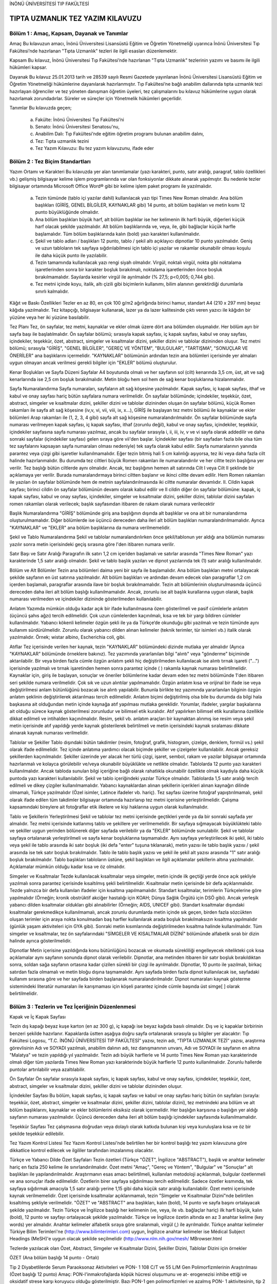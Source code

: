 İNÖNÜ ÜNİVERSİTESİ TIP FAKÜLTESİ 

**********************************
TIPTA UZMANLIK  TEZ YAZIM KILAVUZU
**********************************

Bölüm 1 : Amaç, Kapsam, Dayanak ve Tanımlar
===========================================

Amaç
Bu kılavuzun amacı, İnönü Üniversitesi Lisansüstü Eğitim ve Öğretim Yönetmeliği uyarınca İnönü Üniversitesi Tıp Fakültesi’nde hazırlanan "Tıpta Uzmanlık"  tezleri ile ilgili esasları düzenlemektir.

Kapsam
Bu kılavuz, İnönü Üniversitesi Tıp Fakültesi’nde hazırlanan "Tıpta Uzmanlık"  tezlerinin yazımı ve basımı ile ilgili hükümleri kapsar.

Dayanak
Bu kılavuz 25.01.2013 tarih ve 28539 sayılı Resmi Gazetede yayınlanan İnönü Üniversitesi Lisansüstü Eğitim ve Öğretim Yönetmeliği hükümlerine dayanılarak hazırlanmıştır. Tıp Fakültesi’ne bağlı anabilim dallarında tıpta uzmanlık tezi hazırlayan öğrenciler ve tez yöneten danışman öğretim üyeleri, tez çalışmalarını bu kılavuz hükümlerine uygun olarak hazırlamak zorundadırlar. Süreler ve süreçler için Yönetmelik hükümleri geçerlidir.

Tanımlar
Bu kılavuzda geçen;
    a) Fakülte: İnönü Üniversitesi Tıp Fakültesi’ni
    b) Senato: İnönü Üniversitesi Senatosu'nu,
    c) Anabilim Dalı: Tıp Fakültesi’nde eğitim öğretim programı bulunan anabilim dalını,
    d) Tez: Tıpta uzmanlık tezini
    e) Tez Yazım Kılavuzu: Bu tez yazım kılavuzunu, ifade eder

Bölüm 2 : Tez Biçim Standartları
================================


Yazım Ortamı ve Karakteri
Bu kılavuzda yer alan tanımlamalar (yazı karakteri, punto, satır aralığı, paragraf, tablo özellikleri vb.) gelişmiş bilgisayar kelime işlem programlarında var olan fonksiyonlar dikkate alınarak yapılmıştır. Bu nedenle tezler bilgisayar ortamında Microsoft Office Word® gibi bir kelime işlem paket programı ile yazılmalıdır.
        a) Tezin tümünde (tablo içi yazılar dahil) kullanılacak yazı tipi Times New Roman olmalıdır. Ana bölüm başlıkları (GİRİŞ, GENEL BİLGİLER, KAYNAKLAR gibi) 14 punto, alt bölüm başlıkları ve metin kısmı 12 punto büyüklüğünde olmalıdır.
        b) Ana bölüm başlıkları büyük harf, alt bölüm başlıklar ise her kelimenin ilk harfi büyük, diğerleri küçük harf olacak şekilde yazılmalıdır. Alt bölüm başlıklarında ve, veya, ile, gibi bağlaçlar küçük harfle başlamalıdır. Tüm bölüm başlıklarında kalın (bold) yazı karakteri kullanılmalıdır.
        c) Şekil ve tablo adları / başlıkları 12 punto, tablo / şekil altı açıklayıcı dipnotlar 10 punto yazılmalıdır. Geniş ve uzun tabloların tek sayfaya sığdırılabilmesi için tablo içi yazılar ve rakamlar okunabilir olması koşulu ile daha küçük punto ile yazılabilir.
        d) Tezin tamamında kullanılacak yazı rengi siyah olmalıdır. Virgül, noktalı virgül, nokta gibi noktalama işaretlerinden sonra bir karakter boşluk bırakılmalı, noktalama işaretlerinden önce boşluk bırakılmamalıdır. Sayılarda kesirler virgül ile ayrılmalıdır (% 27,5; p<0,005; 0,744 gibi).
        e) Tez metni içinde koyu, italik, altı çizili gibi biçimlerin kullanımı, bilim alanının gerektirdiği durumlarla sınırlı kalmalıdır.

Kâğıt ve Baskı Özellikleri
Tezler en az 80, en çok 100 g/m2 ağırlığında birinci hamur, standart A4 (210 x 297 mm)
beyaz kâğıda yazılmalıdır. Tez kitapçığı, bilgisayar kullanarak, lazer ya da lazer kalitesinde çıktı veren yazıcı ile kâğıdın bir yüzüne veya her iki yüzüne basılabilir.

Tez Planı
Tez, ön sayfalar, tez metni, kaynaklar ve ekler olmak üzere dört ana bölümden oluşmalıdır. Her bölüm ayrı bir sayfa başı ile başlatılmalıdır.
Ön sayfalar bölümü; sırasıyla kapak sayfası, iç kapak sayfası, kabul ve onay sayfası, içindekiler, teşekkür, özet, abstract, simgeler ve kısaltmalar dizini, şekiller dizini ve tablolar dizininden oluşur.
Tez metni bölümü; sırasıyla "GİRİŞ", "GENEL BİLGİLER", "GEREÇ VE YÖNTEM", "BULGULAR", "TARTIŞMA", "SONUÇLAR VE ÖNERİLER" ana başlıklarını içermelidir. "KAYNAKLAR" bölümünün ardından tezin ana bölümleri içerisinde yer almaları uygun olmayan ancak verilmesi gerekli bilgiler için "EKLER" bölümü oluşturulur.

Kenar Boşlukları ve Sayfa Düzeni
Sayfalar A4 boyutunda olmalı ve her sayfanın sol (cilt) kenarında 3,5 cm, üst, alt ve sağ kenarlarında ise 2,5 cm boşluk bırakılmalıdır. Metin bloğu hem sol hem de sağ kenar boşluklarına hizalanmalıdır.

Sayfa Numaralandırma
Sayfa numaraları, sayfaların alt sağ köşesine yazılmalıdır. Kapak sayfası, iç kapak sayfası, ithaf ve kabul ve onay sayfası hariç bütün sayfalara numara verilmelidir.
Ön sayfalar bölümünde; içindekiler, teşekkür, özet, abstract, simgeler ve kısaltmalar dizini, şekiller dizini ve tablolar dizininden oluşan ön sayfalar bölümü, küçük Romen rakamları ile sayfa alt sağ köşesine (iv,v, vi, vii, viii, ix, x...), GİRİŞ ile başlayan tez metni bölümü ile kaynaklar ve ekler bölümleri Arap rakamları ile (1, 2, 3, 4 gibi) sayfa alt sağ köşesine numaralandırılmalıdır. Ön sayfalar bölümünde sayfa numarası verilmeyen kapak sayfası, iç kapak sayfası, ithaf (zorunlu değil), kabul ve onay sayfası, içindekiler, teşekkür, içindekiler sayfasına sayfa numarası yazılmaz, ancak bu sayfalar sırasıyla i, ii, iii, iv, v ve vi sayfa olarak addedilir ve daha sonraki sayfalar (içindekiler sayfası) gelen sıraya göre vii'den başlar. İçindekiler sayfası (bir sayfadan fazla bile olsa tüm tez sayfalarını kapsayan sayfa numaraları olması nedeniyle) tek sayfa olarak kabul edilir. Sayfa numaralarının yanında parantez veya çizgi gibi işaretler kullanılmamalıdır.
Eğer tezin bitmiş hali 5 cm kalınlığı aşıyorsa, tez iki veya daha fazla cilt halinde hazırlanmalıdır. Bu durumda tez ciltleri büyük Romen rakamları ile numaralandırılır ve her ciltte tezin başlığına yer verilir. Tez başlığı bütün ciltlerde aynı olmalıdır. Ancak, tez başlığının hemen alt satırında Cilt I veya Cilt II şeklinde bir açıklamaya yer verilir. Burada numaralandırmaya birinci ciltten başlanır ve ikinci ciltte devam edilir. Hem Romen rakamları ile yazılan ön sayfalar bölümünde hem de metnin sayfalandırılmasında iki ciltte numaralar devamlıdır. II. Cildin kapak sayfası; birinci cildin ön sayfalar bölümünün devamı olarak kabul edilir ve II cildin diğer ön sayfalar bölümüne: kapak, iç kapak sayfası, kabul ve onay sayfası, içindekiler, simgeler ve kısaltmalar dizini, şekiller dizini, tablolar dizini sayfaları romen rakamları olarak verilecek; başlık sayfasından itibaren de rakam olarak numara verilecektir

Başlık Numaralandırma
"GİRİŞ" bölümünde giriş ana başlığının dışında alt başlıklar ve ona ait bir numaralandırma oluşturulmamalıdır. Diğer bölümlerde ise üçüncü dereceden daha  ileri alt bölüm başlıkları numaralandırılmamalıdır. Ayrıca "KAYNAKLAR" ve "EKLER" ana bölüm başlıklarına da numara verilmemelidir.

Şekil ve Tablo Numaralandırma
Şekil ve tablolar numaralandırılırken önce şekil/tablonun yer aldığı ana bölümün numarası yazılır sonra metin içerisindeki geçiş sırasına göre l'den itibaren numara verilir.

Satır Başı ve Satır Aralığı
Paragrafın ilk satırı 1,2 cm içeriden başlamalı ve satırlar arasında "Times New Roman" yazı karakterinde 1,5 satır aralığı olmalıdır. Şekil ve tablo başlık yazıları ve dipnot yazılarında tek (1) satır aralığı kullanılmalıdır.

Bölüm ve Alt Bölümler
Tezin ana bölümleri daima yeni bir sayfa ile başlamalıdır. Ana bölüm başlıkları metni ortalayacak şekilde sayfanın en üst satırına yazılmalıdır. Alt bölüm başlıkları ve ardından devam edecek olan paragraflar 1,2 cm içerden başlamalı, paragraflar arasında ilave bir boşluk bırakılmamalıdır. Tezin alt bölümlerinin oluşturulmasında üçüncü dereceden daha ileri alt bölüm başlığı kullanılmamalıdır. Ancak, zorunlu ise alt başlık kurallarına uygun olarak, başlık numarası verilmeden ve içindekiler dizininde gösterilmeden kullanılabilir.

Anlatım
Yazımda mümkün olduğu kadar açık bir ifade kullanılmasına özen gösterilmeli ve pasif cümlelerle anlatım (üçüncü şahıs ağzı) tercih edilmelidir. Çok uzun cümlelerden kaçınılmalı, kısa ve tek bir yargı bildiren cümleler kullanılmalıdır. Yabancı kökenli kelimeler özgün şekli ile ya da Türkçe‘de okunduğu gibi yazılmalı ve tezin tümünde aynı kullanım sürdürülmelidir. Zorunlu olarak yabancı dilden alınan kelimeler (teknik terimler, tür isimleri vb.) italik olarak yazılmalıdır. Örnek; wistar albino, Escherichia coli, gibi.

Atıflar
Tez içerisinde verilen her kaynak, tezin "KAYNAKLAR" bölümündeki dizinde mutlaka yer almalıdır (Ayrıca "KAYNAKLAR" bölümünde örneklere bakınız).
Tez yazımında yararlanılan bilgi "alıntı" veya "gönderme" biçiminde aktarılabilir. Bir veya birden fazla cümle özgün anlatım şekli hiç değiştirilmeden kullanılacak ise alıntı tırnak işareti ("...") içerisinde yazılmalı ve tırnak işaretinden hemen sonra parantez içinde
( ) rakamla kaynak numarası belirtilmelidir. Kaynaklar için, giriş ile başlayan, sonuçlar ve öneriler bölümlerine kadar devam eden tez metni bölümünde 1'den itibaren seri şekilde numara verilmelidir. Çok sık ve uzun alıntılar yapılmamalıdır. Özgün anlatım kısa ve orijinal bir ifade ise veya değiştirilmesi anlam bütünlüğünü bozacak ise alıntı yapılabilir. Bununla birlikte tez yazımında yararlanılan bilginin özgün anlatım şeklinin değiştirilerek aktarılması tercih edilmelidir. Anlatım biçimi değiştirilmiş olsa bile bu durumda da bilgi hala başkasına ait olduğundan metin içinde kaynağa atıf yapılması mutlaka gereklidir. Yorumlar, ifadeler, yargılar başkalarına ait olduğu sürece kaynak gösterilmesi zorunludur ve bilimsel etik kuralıdır. Atıf yapılırken bilimsel etik kurallarına özellikle dikkat edilmeli ve intihalden kaçınılmalıdır.
Resim, şekil vb. anlatım araçları bir kaynaktan alınmış ise resim veya şekil metin içerisinde atıf yapıldığı yerde kaynak gösterilerek belirtilmeli ve metin içerisindeki kaynak sıralaması dikkate alınarak kaynak numarası verilmelidir.

Tablolar ve Şekiller
Tablo dışındaki bütün takdimler (resim, fotoğraf, grafik, histogram, çizelge, denklem, formül vs.) şekil olarak ifade edilmelidir. Tez içinde anlatıma yardımcı olacak biçimde şekiller ve çizelgeler kullanılabilir. Ancak gereksiz şekillerden kaçınılmalıdır. Şekiller üzerinde yer alacak her türlü çizgi, işaret, sembol, rakam ve yazılar bilgisayar ortamında hazırlanmalı ve kolayca görülebilir ve/veya okunabilir büyüklükte ve netlikte olmalıdır. Tablolarda 12 punto yazı karakteri kullanılmalıdır. Ancak tabloda sunulan bilgi içeriğine bağlı olarak rahatlıkla okunabilir özellikte olmak kaydıyla daha küçük puntoda yazı karakteri kullanılabilir. Şekil ve tablo içeriğindeki yazılar Türkçe olmalıdır. Tablolarda 1,5 satır aralığı tercih edilmeli ve dikey çizgiler kullanılmamalıdır. Yabancı kaynaklardan alınan şekillerin içerikleri alınan kaynağın dilinde olmamalı, Türkçe yazılmalıdır (Özel isimler, Latince ifadeler vb. hariç). Tez sayfası üzerine fotoğraf yapıştırılmamalı, şekil olarak ifade edilen tüm takdimler bilgisayar ortamında hazırlanıp tez metni içerisine yerleştirilmelidir. Çalışma kapsamındaki bireylere ait fotoğraflar etik ilkelere ve kişi haklarına uygun olarak kullanılmalıdır.

Tablo ve Şekillerin Yerleştirilmesi
Şekil ve tablolar tez metni içerisinde geçtikleri yerde ya da bir sonraki sayfada yer almalıdır. Tez metni içerisinde katlanmış tablo ve şekillere yer verilmemelidir. Bir sayfaya sığmayacak büyüklükteki tablo ve şekiller uygun yerinden bölünerek diğer sayfada verilebilir ya da "EKLER" bölümünde sunulabilir. Şekil ve tablolar sayfaya ortalanarak yerleştirilmeli ve sayfa kenar boşluklarına taşmamalıdır.
Aynı sayfaya yerleştirilecek iki şekil, iki tablo veya şekil ile tablo arasında iki satır boşluk (iki defa "enter" tuşuna tıklanarak), metin yazısı ile tablo başlık yazısı / şekil arasında ise tek satır boşluk bırakılmalıdır. Tablo ile tablo başlık yazısı ve şekil ile şekil alt yazısı arasında "1" satır aralığı boşluk bırakılmalıdır. Tablo başlıkları tabloların üstüne, şekil başlıkları ve ilgili açıklamalar şekillerin altına yazılmalıdır. Açıklamalar mümkün olduğu kadar kısa ve öz olmalıdır.

Simgeler ve Kısaltmalar
Tezde kullanılacak kısaltmalar veya simgeler, metin içinde ilk geçtiği yerde önce açık şekliyle yazılmalı sonra parantez içerisinde kısaltılmış şekli belirtilmelidir. Kısaltmalar metin içerisinde bir defa açıklanmalıdır. Tezde yalnızca bir defa kullanılan ifadeler için kısaltma yapılmamalıdır.
Standart kısaltmalar, terimlerin Türkçelerine göre yapılmalıdır (Örneğin; kronik obstrüktif akciğer hastalığı için KOAH; Dünya Sağlık Örgütü için DSÖ gibi). Ancak yerleşik yabancı dilden kısaltmalar oldukları gibi alınabilirler (Örneğin; AIDS, UNICEF gibi).
Standart kısaltmalar dışındaki kısaltmalar gerekmedikçe kullanılmamalı, ancak zorunlu durumlarda metin içinde sık geçen, birden fazla sözcükten oluşan terimler için araya nokta konulmadan baş harfler kullanılarak arada boşluk bırakılmaksızın kısaltma yapılmalıdır (günlük yaşam aktiviteleri için GYA gibi). Sonraki metin kısımlarında değiştirilmeden kısaltma halinde kullanılmalıdır. Tüm simgeler ve kısaltmalar, tez ön sayfalarındaki "SİMGELER VE KISALTMALAR DİZİNİ" bölümünde alfabetik sıralı bir dizin halinde ayrıca gösterilmelidir.

Dipnotlar
Metin içerisine yazıldığında konu bütünlüğünü bozacak ve okumada sürekliliği engelleyecek nitelikteki çok kısa açıklamalar aynı sayfanın sonunda dipnot olarak verilebilir. Dipnotlar, ana metinden itibaren bir satır boşluk bırakıldıktan sonra, soldan sağa sayfanın ortasına kadar çizilen sürekli bir çizgi ile ayrılmalıdır. Dipnotlar, 10 punto ile yazılmalı, birkaç satırdan fazla olmamalı ve metin bloğu dışına taşmamalıdır. Aynı sayfada birden fazla dipnot kullanılacak ise, sayfadaki kullanım sırasına göre ve her sayfada birden başlanarak numaralandırılmalıdır. Dipnot numaraları kaynak gösterme sistemindeki literatür numaraları ile karışmaması için köşeli parantez içinde cümle başında üst simge[ ] olarak belirtilmelidir.


Bölüm 3 : Tezlerin ve Tez İçeriğinin Düzenlenmesi
=================================================

Kapak ve İç Kapak Sayfası

Tezin dış kapağı beyaz kuşe karton (en az 300 g), iç kapağı ise beyaz kağıda basılı olmalıdır. Dış ve iç kapaklar birbirinin benzeri şekilde hazırlanır. Kapaklarda üstten aşağıya doğru sayfa ortalanarak sırasıyla şu bilgiler yer alacaktır: Tıp Fakültesi Logosu, “T.C. İNÖNÜ ÜNİVERSİTESİ TIP FAKÜLTESİ” yazısı, tezin adı, “TIPTA UZMANLIK TEZİ” yazısı, araştırma görevlisinin Adı ve SOYADI yazılmalı, anabilim dalının adı, tez danışmanının unvanı, Adı ve SOYADI ile sayfanın en altına "Malatya" ve tezin yapıldığı yıl yazılmalıdır. Tezin adı büyük harflerle ve 14 punto Times New Roman yazı karakterinde olmalı diğer tüm yazılarda Times New Roman yazı karakterinde büyük harflerle 12 punto kullanılmalıdır. Zorunlu hallerde puntolar artırılabilir veya azaltılabilir. 

Ön Sayfalar
Ön sayfalar sırasıyla kapak sayfası, iç kapak sayfası, kabul ve onay sayfası, içindekiler, teşekkür, özet, abstract, simgeler ve kısaltmalar dizini, şekiller dizini ve tablolar dizininden oluşur. 

İçindekiler Sayfası
Bu bölüm, kapak sayfası, iç kapak sayfası ve kabul ve onay sayfası hariç bütün ön sayfaları (sırayla: teşekkür, özet, abstract, simgeler ve kısaltmalar dizini, şekiller dizini, tablolar dizini), tez metnindeki ana bölüm ve alt bölüm başlıklarını, kaynaklar ve ekler bölümlerini eksiksiz olarak içermelidir. Her başlığın karşısına o başlığın yer aldığı sayfanın numarası yazılmalıdır. Üçüncü dereceden daha ileri alt bölüm başlığı içindekiler sayfasında kullanılmamalıdır.

Teşekkür Sayfası
Tez çalışmasına doğrudan veya dolaylı olarak katkıda bulunan kişi veya kuruluşlara kısa ve öz bir şekilde teşekkür edilebilir.

Tez Yazım Kontrol Listesi
Tez Yazım Kontrol Listesi’nde belirtilen her bir kontrol başlığı tez yazım kılavuzuna göre dikkatlice kontrol edilecek ve ilgililer tarafından imzalanmış olacaktır.

Türkçe ve Yabancı Dilde Özet Sayfaları
Tezin özetleri (Türkçe "ÖZET", İngilizce "ABSTRACT"), başlık ve anahtar kelimeler hariç en fazla 250 kelime ile sınırlandırılmalıdır. Özet metni "Amaç", "Gereç ve Yöntem", "Bulgular" ve "Sonuçlar" alt başlıkları ile yapılandırılmalıdır. Araştırmanın esas amacı belirtilmeli, kullanılan metodoloji açıklanmalı, bulgular özetlenmeli ve ana sonuçlar ifade edilmelidir. Özetlerin birer sayfaya sığdırılması tercih edilmelidir. Sadece özetler kısmında, tek sayfaya sığdırmak amacıyla 1,5 satır aralığı yerine 1,15 gibi daha küçük satır aralığı kullanılabilir. Özet metni içerisinde kaynak verilmemelidir. Özet içerisinde kısaltmalar açıklanmamalı, tezin "Simgeler ve Kısaltmalar Dizini"nde belirtilen kısaltılmış şekliyle verilmelidir.
"ÖZET" ve "ABSTRACT" ana başlıkları, kalın (bold), 14 punto ve sayfa başını ortalayacak şekilde yazılmalıdır. Tezin Türkçe ve İngilizce başlığı her kelimenin (ve, veya, ile vb. bağlaçlar hariç) ilk harfi büyük, kalın (bold), 12 punto ve sayfayı ortalayacak şekilde yazılmalıdır. Türkçe ve İngilizce özetin altında en az 3 anahtar kelime (key words) yer almalıdır. Anahtar kelimeler alfabetik sıraya göre sıralanmalı, virgül (,) ile ayrılmalıdır. Türkçe anahtar kelimeler Türkiye Bilim Terimleri'ne (http://www.bilimterimleri.com) uygun, İngilizce anahtar kelimeler ise Médical Subject Headings (MeSH)'e uygun olacak şekilde seçilmelidir (http://www.nlm.nih.gov/mesh/ MBrowser.html

Tezlerde yazılacak olan Özet, Abstract, Simgeler ve Kısaltmalar Dizini, Şekiller Dizini, Tablolar Dizini için örnekler

ÖZET
(Ana bölüm başlığı 14 punto - Ortalı)

Tip 2 Diyabetlilerde Serum Paraoksonaz Aktiviteleri ve PON- 1 108 C/T ve 55 L/M Gen Polimorfizmlerinin Araştırılması
(Özet başlığı 12 punto)
Amaç: PON-l'inmakrofajlarda köpük hücresi oluşumunu ve at- erogenezisi inhibe ettiği ve oksidatif strese karşı koruyucu olduğu gösterilmiştir. Bazı PON-1 gen polimorfizmleri ve azalmış PON- 1 aktivitesinin, tip 2 diyabet dâhil birçok hastalık için risk faktörü olduğu belirtilmiştir. Bu çalışmanın amacı tip 2 diyabetli hastalarda vasküler komplikasyonların gelişiminde serum PON-1 aktivitesi ve gen polimorfizmleri ile olan ilişkisinin araştırılmasıdır.
Gereç ve Yöntem: Bu çalışma, vasküler komplikasyonu olan 140 ve vasküler komplikasyonu olmayan 144 tip 2 diyabetli hasta üzerinde yürütüldü. PON-1 -108 C/T ve PON- 1 55 L/M genotipleri PCR-RFLP analizleri ile belirlendi. Serum PON-1 ve ARE aktiviteleri ve MDA düzeyleri spektrofotometrik yöntemler kullanılarak ölçüldü.
Bulgular: Serum PON-1 ve ARE aktiviteleri komplikasyonlu diyabetik hastalarda, komplikasyonsuz hastalarla karşılaştırıldığında, daha düşüktü, fakat istatistiksel açıdan fark anlamlı değildi. PON- 1 55 LL ve -108 CT frekansları komplikasyonlu hastalarda (0.51 ve 0.74, sırasıyla) komplikasyonsuzlara göre (0.36 ve 0.69) daha yüksekti. Bununla birlikte, LM ve MM genotipleri ile karşılaştırıldığında, LL homozigot hastalar, daha yüksek PON-1 aktivitesi ve daha düşük MDA düzeylerine sahiplerdi. Keza, en yüksek PON-1 ve ARE aktiviteleri ve en düşük MDA düzeyleri PON-1 -108 CC genotipli hastalarda tespit edildi.
Sonuçlar:Vasküler komplikasyonlu tip 2 diyabetli hastalar, daha düşük serum PON-1 ve ARE aktivitelerine sahip olmalarına rağmen, PON-1 -108 C/T ve PON-1 55 L/M gen polimorfizimleri ile vasküler komplikasyonlar arasında bir ilişki tespit edilmemiştir.
Anahtar Kelimeler: Arilesteraz, paraoksonaz, polimorfizm, tip 2 diyabet, vasküler komplikasyon
Not: Sadece özetlerde 250 kelimeyi aşmamak kaydıyla metni bir sayfaya sığdırabilmek  için 1,15 veya 1,5 satır aralığı kullanılabilir.
ABSTRACT
(Ana bölüm başlığı 14 punto - Ortalı)


The Investigation of Serum Paraoxonase Activities and PON- 1 -108 C/T and 55 L/M Gene Polymorphisms in Type 2 Diabetics
(12 punto)
Aim: PON-1 has been shown to protect against oxidative stress and to inhibit macrophage foam cell formation and atherogenesis. Some of the PON-1 gene polymorphisms and decreased PON-1 activity were implicated as risk factors for several diseases including type 2 diabetes mellitus. The aim of this study was to investigate the serum PON-1 enzyme activity and the relevance of PON-1 gene polymorphism in vascular complications of type 2 diabetic patients.
Material and Method: This study was carried out in 140 individuals with type 2 diabetic patients with vascular complications and 144 individuals with type 2 diabetes without vascular complications. The PON-1 -108 C/T and PON-1 55 L/M polymorphisms were performed with PCR-RFLP analysis. Serum PON-1 and ARE activities and MDA levels were measured using the spectrophotometric methods.
Results: Serum PON-1 and ARE activities in the group with complications was lower than in the group without complications, but statistical analysis did not show any significant difference between the groups. The PON-1 55 LL and -108 CT frequencies are higher in diabetics with vascular complications (0.51 and 0.74, respectively) than in the patients without complications (0.36 and 0.69, respectively). However, LL homozygote subjects had higher PON-1 activity and lower serum MDA level than the LM and MM genotypes. Also, the highest PON-1 and ARE activities and the lowest MDA levels were detected in the patients with PON-1
-108 CC genotypes.
Conclusion: Although type 2 diabetic patients with vascular complications have lower serum PON1 and ARE activities, the relationship between PON1 -108 C/T and PON1 55 L/M polymorphisms and susceptibility to vascular complications in diabetic patients have not been detected.
Key Words: Arylesterase, paraoxonase, polymorphism, type 2 diabetic, vascular complication.




Simgeler ve kısaltmalar dizini örneği:


SİMGELER VE KISALTMALAR DİZİNİ
(Başlık Times New Roman 14 punto - Ortalı)
cAMP	: Siklik adenozinmonofosfat
DNA	: Deoksiribonükleik asit
ER	: Endopazmik retikulum
GSH	: İndirgenmiş glutatyon
8-OHdG	: 8-Hidroksideoksiguanozin
H202	: Hidrojen peroksit
HEMA	: Hidroksi etil metakrilat
HPLC	: Yüksek basınç sıvı kromatografisi
(High pressure liquid chromatography)
kDa	: Kilodalton
LDL	: Düşük yoğunluklu lipoprotein
MDA	: Malondialdehit
µL	: Mikrolitre
mM	: Milimolar
MMP	: Matriks metalloproteinaz
NADPH	: Nikotinamid adenindinükleotid fosfat
NO	: Nitrik oksit
PCR	: Polimeraz zincir reaksiyonu (Polymerase chain reaction)
Pmol	: Pikomol
SOD	: Süperoksitdismutaz
Şekiller dizini örneği:


ŞEKİLLER DİZİNİ
(Başlık Times New Roman 14 punto - Ortalı)


Şekil No	Sayfa No
Şekil 2.1. Organik matriks fazını oluşturan
monomerlerin kimyasal formülleri………………………	10
Şekil 2.2. DNA sarmalı üzerinde 8-OHdG'nin oluşum
mekanizması ……………………………………………	12
Şekil 3.1. Deneysel periodontitis çalışma grupları
ve uygulamaları.……………………………………….  ..	32
Şekil 3.2. Ratlarda deneysel periodontitisin
oluşturulması ve ALA uygulanması … ……… ………….	33
Şekil 4.1 Çalışma gruplarında ölçülen 8-OHdG
konsantrasyonları ……………………………………….	42



Tablolar dizini örneği:



TABLOLAR DİZİNİ
(Başlık Times New Roman 14 punto - Ortalı)


Tablo No	Sayfa No
Tablo 2.1.	Kompozit rezinlerin sınıflandırılması	7
Tablo 3.1.	Çalışmada kullanılan kimyasal maddeler
ve cihazlar	30
Tablo 3.2.	MDA ölçüm prosedürü	34
Tablo 4.1.	Kadın ve erkeklerde tükürük MDA düzeyleri......................	43
Tablo 4.2.	Tüm değişkenlerin zamana karşı
değişimlerine ait Bonferroni testi sonuçları	46
TEZ METNİ BÖLÜMLERİ

GİRİŞ

Bu bölümde, tez konusunu açıklayıcı bilgiler yer almalıdır. Araştırılan problemin niteliği ve kapsamı açık bir şekilde sunulmalı, konunun güncel durumu ilgili yayınlara atıf yapılarak çalışmanın önemi kısa bir şekilde vurgulanmalı, tez çalışmasının bilime sağlayacağı katkı ve/veya yöntem açısından hedeflediği yenilikler ifade edilmelidir. Giriş bölümü gereç ve yöntem, bulgular veya tartışmaya ait bilgileri içermemelidir.
Bu bölümün son paragrafında tezin amacı ve çalışmanın hipotezi net bir şekilde ortaya konulmalıdır.

GENEL BİLGİLER

Bu bölümde, yapılan araştırmaya ışık tutabilecek ve incelenen konunun anlaşılmasını kolaylaştıracak bilgiler kısa ve öz bir şekilde verilmeli ve daha önce yapılmış olan araştırmalar tanıtılmalıdır. Konuyu değişik yöntem ve gereçlerle inceleyen araştırmalar hakkında da bilgi verilmelidir. Ayrıca, araştırma sonuçlarını karşılaştırabilmek amacıyla konu ile ilgili önceden yapılmış olan çalışmaların sonuçları hakkında kısa bilgiler verilmelidir. Bu bölümdeki bilgiler genellikle tarihsel bir sıra içerisinde verilmeli ve okuyucu, o güne kadar yapılmış olan çalışmaların gelişimini, açıklığa kavuşan konuları ve ortaya çıkan yeni problemleri tanıma imkânı bulmalıdır. Genel bilgiler, bilim dünyasının genel temayülü olarak tezi 1/3’ünü aşmaması yönünde olması nedeniyle bu kıstasa uyulması önerilir.

GEREÇ VE YÖNTEM

Bu bölümde materyal ve inceleme metodu açıklanmalıdır. Araştırmanın türü (tanımlayıcı,  deneysel, prospektif vb.), kullanılan bireyler, evren (popülasyon) ve örneklem büyüklüğü, örneklemin nasıl ve hangi istatistiki yöntemle (power analizi gibi) seçildiği belirtilmelidir. Verilerin toplanma tarihi, veri toplama araçları (deney araçları, anketler, geçerlik ve güvenirliği yapılmış ölçekler vb.) ve veri toplama araçlarının kim tarafından hazırlandığı gerekli durumlarda kaynak gösterilerek yazılmalıdır. Kullanılan formlar (anket, ölçek vb.) ek olarak sunulmalıdır. Kullanılan ticari ürünler, kimyasallar ve cihazlara ait bilgiler (marka, model, üretici firma, şehir, ülke vb.) bu bölümde verilmelidir. Uygulanan yöntemin anlaşılmasını kolaylaştırmak amacı ile yöntem şeması
kullanılabilir. Araştırmanın bağımlı ve bağımsız değişkenleri, verilerin değerlendirilmesinin nasıl yapıldığı, uygulanan istatistiksel testler bu bölümde açıklanmalıdır.
Çalışmanın yapılması için alınan izinler ve etik kurul onayı bu bölümde belirtilmeli ve ilgili belgeler "EKLER" bölümünde sunulmalıdır.


BULGULAR

Bu bölümde istatistiksel analizlere göre "ne elde ettiniz" sorusuna yanıt verilir. Bulgular araştırmanın hipotezine uygun ya da uygun olmayan yönde olabilir. Araştırmacı bulguları olduğu gibi sunmalı, bu bölümde tartışma ve yorum yapılmamalıdır. Bulgulara ait tablolar, grafikler, fotoğraflar vb. bu bölümde yer alır.

TARTIŞMA

Bu bölümde tezin gereç-yöntem ve bulguları giriş, genel bilgiler ve yöntem bölümlerinde verilen çerçeve kapsamında tartışılmalıdır. Kullanılan yöntemin seçilme nedenleri, üstün ya da zayıf yönleri belirtilmelidir. Bulgular literatür ile karşılaştırılmalı, benzerlikler ya da farklılıklar belirtilmeli, farklılıklar varsa nedenleri açıklanmalı, elde edilen bulguların ne anlama geldiği yorumlanmalıdır. Tartışmada araştırmacının düşüncelerine yer verilmeli, ancak gerçekle uyumlu olmayan yorumlardan uzak durulmalıdır. Araştırmada incelenmemiş parametre / parametreler araştırmanın sanki bir sonu imiş gibi tartışılmamalıdır. Tartışma bölümünde gereksiz alt başlıklar oluşturulmamalıdır. Tartışmada tezin hipotezlerinin doğrulanıp doğrulanmadığı ve araştırmanın bilime sağladığı katkılar belirtilmelidir.

SONUÇLAR VE ÖNERİLER

Bu bölümde, tezin giriş bölümünde belirtilen amacına ne ölçüde ulaşıldığı genel ve açık ifadelerle belirtilmeli ancak istatistiksel ifadeler kullanılmamalıdır. Elde edilen bulgular daha önceki araştırıcıların bulguları ile karşılaştırılarak yorumlanmalıdır. Araştırmacının tez çalışmasından elde ettiği bulgulara göre iletmek istediği öneriler bu bölümde yer almalıdır. Öneriler araştırma bulgularına dayandırılmalı, araştırma bulgularında yer almayan durumlar için önerilerde bulunulmamalıdır. Sonuçlar ve öneriler maddeler halinde yazılabilir. Bu bölüm 2 sayfayı aşmamalıdır.
KAYNAKLAR

Tez yazımında yararlanılan tüm bilgi kaynakları (makale, tez, kitap, bildiri, rapor, web sayfası vb.) kaynaklar dizininde yer almalıdır. Yayınlanmamış makale, bildiri, ders notu, kişisel görüşmeler vs. kaynak olarak gösterilemez.
Kaynakların metin içinde gösterilmesi ve kaynaklar bölümünde yazılmasında Vancouver atıf sistemi (Author Date System- Atıf Sırası Sistemi) kullanılmalıdır. Buna göre kaynaklar metin içerisindeki geçiş sırasına göre numaralandırılmalıdır. Literatür numarası, ilgili olduğu yere, noktalama işaretlerinden önce metin ile aynı puntoda parantez içinde ( ) yazılmalıdır. Numaralar arasına virgül konulmalı, virgülden sonra boşluk verilmeli, birbirini takip eden literatür numaraları kısa çizgi ile kısaltılmalıdır (Örnek: 5, 6, 7, 11, 12 yerine 5-7, 11, 12).

Kaynakların metin içinde gösterilmesi ve kaynaklar dizininin oluşturulmasında, hem yazım kolaylığı sağlaması hem de kaynaklardaki hataları en aza indirmesi açısından EndNote® gibi yazılım programlarının kullanılması önerilir.

Dergi
Birden çok yazarlı makalelerde tüm yazarların isimleri yazılmalıdır. Dergideki bir makale referans gösterilirken;
Yazarın soyadı adının baş harfi (ilk harfler büyük olacak; yazarın iki adı/soyadı varsa ilk harfleri bitişik yazılacak; birden çok yazar varsa virgülle ayrılacak). Makalenin başlığı (sadece başlangıçtaki ilk harf büyük). Dergi adı (dergi adları italik yazılacak) yıl, cilt no: başlangıç - bitiş sayfa numaraları.
Dergi isimleri Uluslararası kısaltma kriterlerine uygun şekilde yazılmalıdır. Standart dergi adı kısaltmaları için Sağlık Bilimleri Dergisi Yazım Kurallarındaki aşağıda belirtilen Web adresinde belirtildiği şekilde yazılmalıdır:

Index Medicus (Web Site: http://www.ncbi.nlm.nih.gov/nlmcatalog/journals) ve Web of Science'da (Web site http://images.webofknowledge.com/WOK46/help/WOS/J_abrvjt.html)
Dergiler kaynak olarak gösterilirken yazım şekli aşağıdaki gibi olmalıdır:


Örnek:
Varoglu AO, Yildirim A, Aygul R, Gundogdu OL, Şahin YN. Effects of valproate, carbamazepine, and levetiracetamon the antioxidant and oxidant systems in epileptic patients and their clinical importance. Clin Neuropharmacol 2010, 33: 155-157. (155-157 yerine 155-7 yazılacaktır)

Kitap
Tek yazarlı bir kitap sadece bir kez kaynak gösterilerek kullanılmış ise yararlanılan sayfa numarası ya da numaraları belirtilerek aşağıdaki şekilde kaynak olarak gösterilir:
Yazarın soyadı adının baş harfi (ilk harfler büyük olacak; yazarın iki adı/soyadı varsa ilk harfleri bitişik yazılacak; birden çok yazar varsa virgülle ayrılacak). Kitabın adı (ilk harfler büyük), baskı sayısı. Yayınlandığı şehir, yayınevi, yıl başlangıç - bitiş sayfa numaraları (sayfa numaralarında kısaltma olmayacak).

Örnek:
 Yabancı dilde kitap için:
Bhagavan NV, Ha CE. Medical Biochemistry, 5th ed. California, Academic Press, 2011: 322-324. (322-324 yerine 322-4 yazılacaktır)

 Türkçe kitap için:
Solakoğlu S, Aytekin Y. Temel Histoloji, 11. Baskı. İstanbul, Nobel Tıp Kitapevi, 2009: 118.


DİKKAT!
Bununla birlikte söz konusu kitabın farklı sayfaları tez içinde farklı yerlerde kaynak olarak gösterilmiş ise sayfa numarası kaynak dizininde belirtilmeli ancak tez metni içinde atıfta bulunulduğu yerde kaynak numarasının parantez içinde bir defa belirtilmelidir.

Kitap Bölümü
Kaynak gösterilecek kitap bir editör veya editör grubu tarafından derlenmiş ve farklı bölüm yazarları tarafından yazılmış ise aşağıdaki şekilde kaynak olarak gösterilir:
Bölüm yazarı soyadı adının baş harfi (ilk harfler büyük olacak; yazarın iki adı/soyadı varsa ilk harfleri bitişik yazılacak; birden çok yazar varsa virgülle ayrılacak). Bölüm adı. In (yabancı kaynak için)/ İçinde (Türkçe kaynak için): Editör/editörlerin soyadı adının baş harfi (bir den çok editör varsa virgülle ayrılacak) (ed / eds; yabancı kaynak için) veya (editör/editörler; Türkçe kaynak için). Kitabın adı (ilk harfler büyük, italik yazılacak), baskı sayısı. Yayınlandığı şehir,
Yayınevi, yıl: başlangıç - bitiş sayfa numaraları (atıfta bulunulan bölümün başlangıç-bitiş sayfa numaraları).


Örnek:
 Yabancı dilde kitap bölümü için:
Stone AC, KlingerJR. The right ventricle in pulmonary hypertension. In: Hill NS, Farber HW  (eds). Pulmonary Hypertension, 2nded. New York, Humana Press, 2008: 93-126.

 Türkçe kitap bölümü için:
Akpınar RB. Üriner Boşaltım. İçinde: Aştı TA, Karadağ A (editörler). Hemşirelik Esasları Hemşirelik Bilimi ve Sanatı, 1. Baskı. İstanbul, Akademi Basın ve Yayıncılık, 2012: 971-1011.

 Yabancı Diller Çeviri Kitap
Kaynak gösterilecek çeviri kitap, bir editör veya editör grubu tarafından derlenmiş ve farklı bölüm yazarları tarafından çevirisi yapılmış ise aşağıdaki şekilde kaynak olarak gösterilir:
Bölüm yazarı soyadı adının baş harfi (ilk harfler büyük olacak; yazarın iki adı/soyadı varsa ilk harfleri bitişik yazılacak; birden çok yazar varsa virgülle ayrılacak). Bölümün Türkçe adı. İçinde: Kitabın Türkçe adı, Çeviri Editörü/editörlerinin soyadı adının baş harfi (bir den çok editör varsa virgülle ayrılacak) (çeviri editörü/editörleri). Kitabın orijinal adı (ilk harfler büyük, italik yazılacak), yazarın soyadı adının baş harfi (bir den çok yazar varsa virgülle ayrılacak). Çeviri kitabın baskı sayısı, yayınlandığı şehir, yayınevi, yıl: başlangıç - bitiş sayfa numaraları (atıfta bulunulan bölümün başlangıç-bitiş sayfa numaraları).

Örnek:
Çakar L, Şahin G, Yermen N. Solunum. İçinde: Tıbbi Fizyoloji, Çavuşoğlu H, Yeğen BÇ, (Çeviri editörleri). Textbook of Medical Physiology, Guyton AC, Hall JE. 11. Baskı, İstanbul, Nobel Tıp Kitapevleri, 2007: 469-533.

4. White DO, Fenner FJ, Medikal Viroloji. Doymaz MZ (Çeviren). 1. Baskı, İstanbul: Nobel, 2000.


Kaynak gösterilecek kitap editör olmaksızın bir yazar tarafından çevirisi yapılmış ise aşağıdaki şekilde kaynak olarak gösterilir:
Orijinal kitap yazarının soyadı adının baş harfi (ilk harfler büyük olacak; yazarın iki adı/soyadı varsa ilk harfleri bitişik yazılacak; bir den çok yazar varsa virgülle ayrılacak). Kitabın orijinal adı. Çevirenin soyadı adının baş harfi (bir den çok çeviren varsa virgülle ayrılacak). Kitabın Türkçe
adı (ilk harfler büyük, italik yazılacak), baskı sayısı. Yayınlandığı şehir, Yayınevi, yıl: başlangıç
- bitiş sayfa numaraları.



Örnek:
Daugirdas JT. Handbook of Dialysis. Çeviri: Keleş M. Diyaliz El Kitabı, 4. Baskı. Ankara, Bahar Yayıncılık, 2011: 45-51.

Tez
Yazarın soyadı adının baş harfi (ilk harfler büyük olacak). Tezin Adı. Enstitü/Fakülte/Yüksek okul, Anabilim Dalı. Tezin türü (Tıpta Uzmanlık ), Tezin yapıldığı şehir: Üniversite, yıl

Örnek:
Karagöz H. Derin Temporal Sinirlerin Anatomisi ve Fasiyal Sinir Paralizisi Olan Hastalarda Reanimasyon Amaçlı Kullanılabilirliğinin Araştırılması. Sağlık Bilimleri Enstitüsü, Anatomi Anabilim Dalı. Doktora tezi, Malatya: İnönü Üniversitesi, 2012.

Sözlük
Yararlanılan kaynak bir sözlük ya da benzeri bir materyal ise aşağıdaki şekilde kaynak olarak gösterilir:
Sözlüğün adı, baskı sayısı. Yayınlandığı şehir, yayınevi, yıl: sayfa numarası.


Örnek:
Stedman's Médical Dictionary, 28th ed. Baltimore, Lippincott Williams &Wilkins, 2006: 126.

Çeşitli Organizasyon veya Komisyonların Yazdığı Kitap, Kılavuz vb. Kaynaklar


Kaynak gösterilecek eser çeşitli organizasyonların yayınladığı veya komisyonların yazdığı kitap, rapor, broşür vs. materyaller ise aşağıdaki şekilde kaynak olarak gösterilebilir:

Örnekler:
Türk Kardiyoloji Derneği. Kalp Yetersizliği Akut Koroner Send-lomlar Hipertansiyon Hemşirelik Bakım Klavuzu, 2. Baskı, 2007: 7-12.
Headache Classification Committee of the International Headache Society. Classification and diagnostic criteria for headache disorders, cranial neuralgia and facial pain. Cephalalgia, 1998; 8: 1-96.

Yasa ve Yönetmelikler
Yasa / yönetmelik adı. Yayın adı, sayı, tarih (Gün Ay Yıl).


Örnek:
Hemşirelik Yönetmeliği. T.C. Resmî Gazete, sayı: 27515, 8 Mart 2010.


Elektronik Kaynaklar
Resmi kurumlar, ulusal ve uluslararası bilimsel kurul ve kuruluşlara ait internet sayfaları URL adresi ve erişim tarihi belirtilerek kaynak olarak gösterilebilir. Ticari amaçlı web sayfaları ve bilimsel dayanağı olamayan verilerle hazırlanmış web sayfaları kaynak olarak gösterilemez.
Yazar soyadı adı. Kaynağın Adı. URL adresi (web adresi). Erişim tarihi (Gün Ay Yıl).


Örnek:
İnci O. Bilimsel yayın etiği ilkeleri, yanıltmalar, yanıltmaları önlemeye yönelik öneriler, http://uvt. ulakbim.gov.tr/tip/sempozyum7/ inci.pdf 9 Mart 2012.
Chaib F, Saxena S, Smith S. Dementia cases set to triple by 2050 but still largely ignored, http://www.who.int/mediacentre/news/ releases/20 12/dementia_20120411 11 Nisan 2012.

 Yazarı belli olmayan elektronik kaynaklar için:
Kaynağın ait olduğu kurum/kuruluş/kurul/dernek vb. Kaynağın Adı. URL adresi (web adresi). Erişim tarihi (Gün Ay Yıl).

Örnek:
        T.C. Sağlık Bakanlığı. Yaşlılık ve Beslenme. http://www,ailehekimligi.gov.tr/index.php?option=com_content&view=article&id=2 80: yallk-ve- beslenme&catid=57:salk-ve-bakm&Itemid=200 13 Nisan 2012.

Patent
Patent sahibinin soyadı adının baş harfi (ilk harfler büyük olacak; iki ad/soyad varsa ilk harfleri bitişik yazılacak) veya Firma adı (patent sahibi). Patentin başlığı, patent numarası, yıl.
Örnek:
Yıldız AS, Sağlam R, Kaya A (patent sahibi). PPAR agonisti patent, TR19062001, 2011. Jenkins AW (inventors). Transdermal device patent, W0249956, 1992.
EKLER
Bu bölümde özgeçmiş, etik kurul onayı, çalışmanın yapılması için alınan izinler (anket çalışmalarında ilgili birimlerden alınan izinler gibi), tezde kullanılmış ise bir anket veya ölçek örneği, yöntemle ilgili özel bilgi, tez metni içerisinde verildiğinde sayfaya sığmayacak ve bütünlüğü bozulacak tablo veya şekiller vs. bu bölümde sunulur. "EKLER" bölümü, mevcut sayfa numaralandırılmasına devam edilerek yeni bir sayfa başı ile başlatılır. Her bir ek ayrı sayfada verilir ve sayfa başı sol üst köşesinde EK-1., EK-2., EK-3 gibi ifadeler ve açıklama yazılarıyla belirtilir. Ayrıca ekteki belge/bilgiler "İÇİNDEKİLER" sayfasında sayfa numaralarıyla birlikte yazılmalıdır.


Tez Yazarken Yararlanılabilecek Kaynaklar:
    1. Resimli Deney Hayvanları Terimleri Sözlüğü, 1. baskı, Ankara, Türk Dil Kurumları Yayınları, 2014
    2. Hemşirelik Terimleri Sözlüğü, 1. baskı, Ankara, Türk Dil Kurumları Yayınları, 2015
    3. İlaç ve Eczacılık Terimleri Sözlüğü, 2. baskı, Ankara, Türk Dil Kurumları Yayınları, 2015
    4. http://www.tdk.gov.tr/index.php?option=com_content&view=category&id=50
    5. http://www.tdk.gov.tr/index.php?option=com_gts&view=gts
    6. http://www.tdk.gov.tr/index.php?option=com_bilimsanat&view=bilimsanat















Ek-1: Dış ve iç Kapak Örneği


T.C. 
İNÖNÜ ÜNİVERSİTESİ TIP FAKÜLTESİ
.………………………… Anabilim Dalı






TEZİN BAŞLIĞI 




Tıpta Uzmanlık Tezi
Araştırma Görevlisinin Adı ve SOYADI





Tez Danışmanı 
Unvanı, Adı ve SOYADI



MALATYA- Yıl

Ek 2: Tez Planı

Ön sayfalar
İç kapak sayfası

Kabul ve onay sayfası

İçindekiler

Teşekkür

Özet

Abstract

Simgeler ve kısaltmalar dizini

Şekiller dizini

Tablolar dizini
Tez metni
GİRİŞ VE AMAÇ

GENEL BİLGİLER

GEREÇ VE YÖNTEM

BULGULAR

TARTIŞMA

SONUÇLAR VE ÖNERİLER 
Kaynaklar

Ekler

